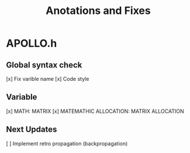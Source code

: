 #+title: Anotations and Fixes

* APOLLO.h
** Global syntax check
    [x] Fix varible name
    [x] Code style

** Variable
    [x] MATH: MATRIX
    [x] MATEMATHIC ALLOCATION: MATRIX ALLOCATION

** Next Updates
    [ ] Implement retro propagation (backpropagation)

